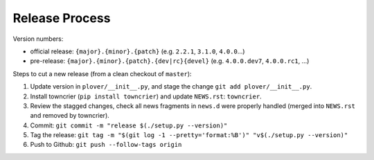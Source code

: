 Release Process
===============

Version numbers:

- official release: ``{major}.{minor}.{patch}`` (e.g. ``2.2.1``, ``3.1.0``, ``4.0.0``...)
- pre-release: ``{major}.{minor}.{patch}.{dev|rc}{devel}`` (e.g. ``4.0.0.dev7``, ``4.0.0.rc1``, ...)


Steps to cut a new release (from a clean checkout of ``master``):

1. Update version in ``plover/__init__.py``, and stage the change ``git add plover/__init__.py``.
2. Install towncrier (``pip install towncrier``) and update ``NEWS.rst``: ``towncrier``.
3. Review the stagged changes, check all news fragments in ``news.d`` were properly handled
   (merged into ``NEWS.rst`` and removed by towncrier).
4. Commit: ``git commit -m "release $(./setup.py --version)"``
5. Tag the release: ``git tag -m "$(git log -1 --pretty='format:%B')" "v$(./setup.py --version)"``
6. Push to Github: ``git push --follow-tags origin``
